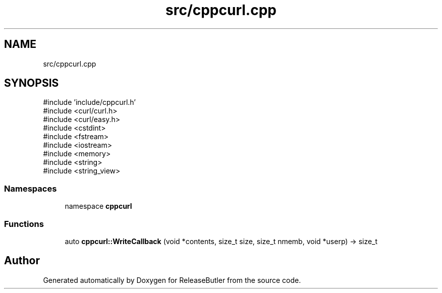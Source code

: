 .TH "src/cppcurl.cpp" 3 "Version 1.0" "ReleaseButler" \" -*- nroff -*-
.ad l
.nh
.SH NAME
src/cppcurl.cpp
.SH SYNOPSIS
.br
.PP
\fR#include 'include/cppcurl\&.h'\fP
.br
\fR#include <curl/curl\&.h>\fP
.br
\fR#include <curl/easy\&.h>\fP
.br
\fR#include <cstdint>\fP
.br
\fR#include <fstream>\fP
.br
\fR#include <iostream>\fP
.br
\fR#include <memory>\fP
.br
\fR#include <string>\fP
.br
\fR#include <string_view>\fP
.br

.SS "Namespaces"

.in +1c
.ti -1c
.RI "namespace \fBcppcurl\fP"
.br
.in -1c
.SS "Functions"

.in +1c
.ti -1c
.RI "auto \fBcppcurl::WriteCallback\fP (void *contents, size_t size, size_t nmemb, void *userp) \-> size_t"
.br
.in -1c
.SH "Author"
.PP 
Generated automatically by Doxygen for ReleaseButler from the source code\&.
